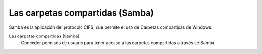 .. --initial-header-level=3

Las carpetas compartidas (Samba)
^^^^^^^^^^^^^^^^^^^^^^^^^^^^^^^^

Samba es la aplicación del protocolo CIFS, que permite el uso de Carpetas compartidas de Windows. 

Las carpetas compartidas (Samba)
    Conceder permisos de usuario para tener acceso a las carpetas compartidas a través de Samba.
